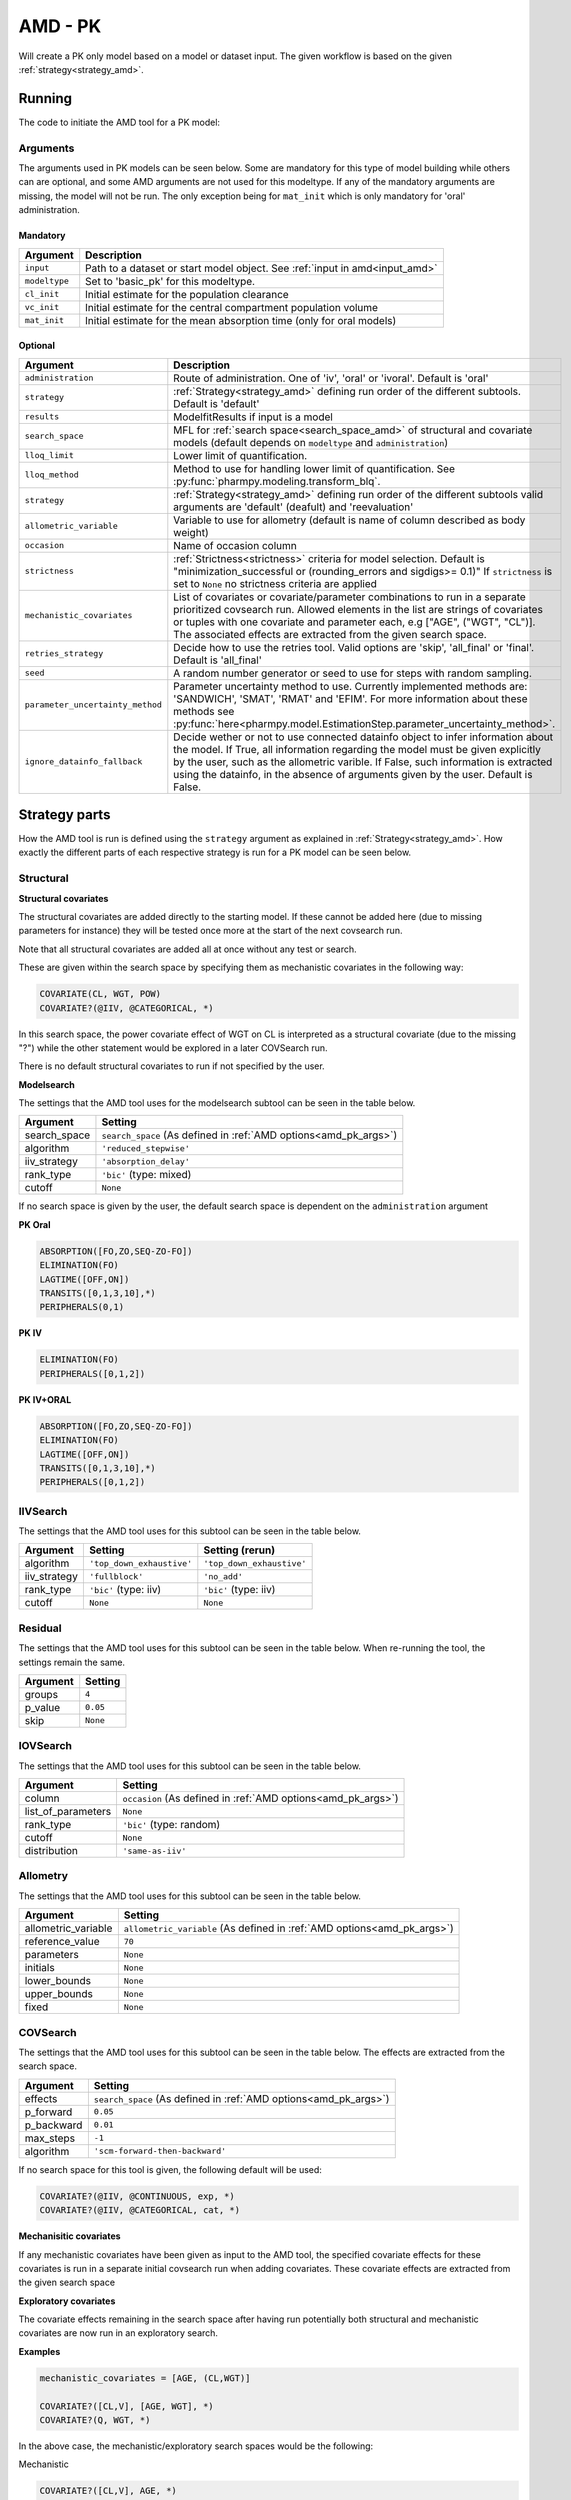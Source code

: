 .. _amd_pk:

========
AMD - PK
========

Will create a PK only model based on a model or dataset input. The given workflow is based on the given :ref:`strategy<strategy_amd>`.

~~~~~~~
Running
~~~~~~~

The code to initiate the AMD tool for a PK model:

.. pharmpy-code::

    from pharmpy.tools import run_amd

    dataset_path = 'path/to/dataset'
    strategy = 'default'
    res = run_amd(input=dataset_path,
                  modeltype='basic_pk',
                  administration='oral',
                  strategy=strategy,
                  search_space='ABSORPTION(FO);ELIMINATION(ZO)',
                  allometric_variable='WGT',
                  occasion='VISI')

Arguments
~~~~~~~~~

.. _amd_pk_args:

The arguments used in PK models can be seen below. Some are mandatory for this type of model building while others can are optional, and some AMD arguments are
not used for this modeltype. If any of the mandatory arguments are missing, the model will not be run. The only exception being for ``mat_init`` which is only
mandatory for 'oral' administration.

Mandatory
---------

+---------------------------------------------------+-----------------------------------------------------------------------------------------------------------------+
| Argument                                          | Description                                                                                                     |
+===================================================+=================================================================================================================+
| ``input``                                         | Path to a dataset or start model object. See :ref:`input in amd<input_amd>`                                     |
+---------------------------------------------------+-----------------------------------------------------------------------------------------------------------------+
| ``modeltype``                                     | Set to 'basic_pk' for this modeltype.                                                                           |
+---------------------------------------------------+-----------------------------------------------------------------------------------------------------------------+
| ``cl_init``                                       | Initial estimate for the population clearance                                                                   |
+---------------------------------------------------+-----------------------------------------------------------------------------------------------------------------+
| ``vc_init``                                       | Initial estimate for the central compartment population volume                                                  |
+---------------------------------------------------+-----------------------------------------------------------------------------------------------------------------+
| ``mat_init``                                      | Initial estimate for the mean absorption time (only for oral models)                                            |
+---------------------------------------------------+-----------------------------------------------------------------------------------------------------------------+

Optional
--------

+---------------------------------------------------+-----------------------------------------------------------------------------------------------------------------+
| Argument                                          | Description                                                                                                     |
+===================================================+=================================================================================================================+
| ``administration``                                | Route of administration. One of 'iv', 'oral' or 'ivoral'. Default is 'oral'                                     |
+---------------------------------------------------+-----------------------------------------------------------------------------------------------------------------+
| ``strategy``                                      | :ref:`Strategy<strategy_amd>` defining run order of the different subtools. Default is 'default'                |
+---------------------------------------------------+-----------------------------------------------------------------------------------------------------------------+
| ``results``                                       | ModelfitResults if input is a model                                                                             |
+---------------------------------------------------+-----------------------------------------------------------------------------------------------------------------+
| ``search_space``                                  | MFL for :ref:`search space<search_space_amd>` of structural and covariate models                                |
|                                                   | (default depends on ``modeltype`` and ``administration``)                                                       |
+---------------------------------------------------+-----------------------------------------------------------------------------------------------------------------+
| ``lloq_limit``                                    | Lower limit of quantification.                                                                                  |
+---------------------------------------------------+-----------------------------------------------------------------------------------------------------------------+
| ``lloq_method``                                   | Method to use for handling lower limit of quantification. See :py:func:`pharmpy.modeling.transform_blq`.        |
+---------------------------------------------------+-----------------------------------------------------------------------------------------------------------------+
| ``strategy``                                      | :ref:`Strategy<strategy_amd>` defining run order of the different subtools valid arguments are 'default'        |
|                                                   | (deafult) and 'reevaluation'                                                                                    |
+---------------------------------------------------+-----------------------------------------------------------------------------------------------------------------+
| ``allometric_variable``                           | Variable to use for allometry (default is name of column described as body weight)                              |
+---------------------------------------------------+-----------------------------------------------------------------------------------------------------------------+
| ``occasion``                                      | Name of occasion column                                                                                         |
+---------------------------------------------------+-----------------------------------------------------------------------------------------------------------------+
| ``strictness``                                    | :ref:`Strictness<strictness>` criteria for model selection.                                                     |
|                                                   | Default is "minimization_successful or                                                                          |
|                                                   | (rounding_errors and sigdigs>= 0.1)"                                                                            |
|                                                   | If ``strictness`` is set to ``None`` no strictness                                                              |
|                                                   | criteria are applied                                                                                            |
+---------------------------------------------------+-----------------------------------------------------------------------------------------------------------------+
| ``mechanistic_covariates``                        | List of covariates or covariate/parameter combinations to run in a separate prioritized covsearch run. Allowed  |
|                                                   | elements in the list are strings of covariates or tuples with one covariate and parameter each, e.g ["AGE",     |
|                                                   | ("WGT", "CL")]. The associated effects are extracted from the given search space.                               |
+---------------------------------------------------+-----------------------------------------------------------------------------------------------------------------+
| ``retries_strategy``                              | Decide how to use the retries tool. Valid options are 'skip', 'all_final' or 'final'. Default is 'all_final'    |
+---------------------------------------------------+-----------------------------------------------------------------------------------------------------------------+
| ``seed``                                          | A random number generator or seed to use for steps with random sampling.                                        |
+---------------------------------------------------+-----------------------------------------------------------------------------------------------------------------+
| ``parameter_uncertainty_method``                  | Parameter uncertainty method to use. Currently implemented methods are: 'SANDWICH', 'SMAT', 'RMAT' and 'EFIM'.  |
|                                                   | For more information about these methods see                                                                    |
|                                                   | :py:func:`here<pharmpy.model.EstimationStep.parameter_uncertainty_method>`.                                     |
+---------------------------------------------------+-----------------------------------------------------------------------------------------------------------------+
| ``ignore_datainfo_fallback``                      | Decide wether or not to use connected datainfo object to infer information about the model. If True, all        |
|                                                   | information regarding the model must be given explicitly by the user, such as the allometric varible. If False, |
|                                                   | such information is extracted using the datainfo, in the absence of arguments given by the user. Default        |
|                                                   | is False.                                                                                                       |
+---------------------------------------------------+-----------------------------------------------------------------------------------------------------------------+


~~~~~~~~~~~~~~
Strategy parts
~~~~~~~~~~~~~~

How the AMD tool is run is defined using the ``strategy`` argument as explained in :ref:`Strategy<strategy_amd>`. How exactly the different parts of each respective
strategy is run for a PK model can be seen below.

Structural
~~~~~~~~~~

.. graphviz::

    digraph BST {
            node [fontname="Arial",shape="rect"];
            rankdir="LR";
            base [label="Input", shape="oval"]
            s0 [label="structural covariates"]
            s1 [label="modelsearch"]

            base -> s0
            s0 -> s1
        }


**Structural covariates**

The structural covariates are added directly to the starting model. If these cannot be added here (due to missing 
parameters for instance) they will be tested once more at the start of the next covsearch run.

Note that all structural covariates are added all at once without any test or search.

These are given within the search space by specifying them as mechanistic covariates in the following way:

.. code-block::

    COVARIATE(CL, WGT, POW)
    COVARIATE?(@IIV, @CATEGORICAL, *)

In this search space, the power covariate effect of WGT on CL is interpreted as a structural covariate (due to the missing "?")
while the other statement would be explored in a later COVSearch run.

There is no default structural covariates to run if not specified by the user.

**Modelsearch**

The settings that the AMD tool uses for the modelsearch subtool can be seen in the table below.

+---------------+----------------------------------------------------------------------------------------------------+
| Argument      | Setting                                                                                            |
+===============+====================================================================================================+
| search_space  | ``search_space`` (As defined in :ref:`AMD options<amd_pk_args>`)                                   |
+---------------+----------------------------------------------------------------------------------------------------+
| algorithm     | ``'reduced_stepwise'``                                                                             |
+---------------+----------------------------------------------------------------------------------------------------+
| iiv_strategy  | ``'absorption_delay'``                                                                             |
+---------------+----------------------------------------------------------------------------------------------------+
| rank_type     | ``'bic'`` (type: mixed)                                                                            |
+---------------+----------------------------------------------------------------------------------------------------+
| cutoff        | ``None``                                                                                           |
+---------------+----------------------------------------------------------------------------------------------------+

If no search space is given by the user, the default search space is dependent on the ``administration`` argument

**PK Oral**

.. code-block::

    ABSORPTION([FO,ZO,SEQ-ZO-FO])
    ELIMINATION(FO)
    LAGTIME([OFF,ON])
    TRANSITS([0,1,3,10],*)
    PERIPHERALS(0,1)

**PK IV**

.. code-block::

    ELIMINATION(FO)
    PERIPHERALS([0,1,2])
    
**PK IV+ORAL**

.. code-block::

    ABSORPTION([FO,ZO,SEQ-ZO-FO])
    ELIMINATION(FO)
    LAGTIME([OFF,ON])
    TRANSITS([0,1,3,10],*)
    PERIPHERALS([0,1,2])

IIVSearch
~~~~~~~~~

The settings that the AMD tool uses for this subtool can be seen in the table below.

+---------------+---------------------------+------------------------------------------------------------------------+
| Argument      | Setting                   |   Setting (rerun)                                                      |
+===============+===========================+========================================================================+
| algorithm     | ``'top_down_exhaustive'`` |  ``'top_down_exhaustive'``                                             |
+---------------+---------------------------+------------------------------------------------------------------------+
| iiv_strategy  | ``'fullblock'``           |  ``'no_add'``                                                          |
+---------------+---------------------------+------------------------------------------------------------------------+
| rank_type     | ``'bic'`` (type: iiv)     |  ``'bic'`` (type: iiv)                                                 |
+---------------+---------------------------+------------------------------------------------------------------------+
| cutoff        | ``None``                  |  ``None``                                                              |
+---------------+---------------------------+------------------------------------------------------------------------+

Residual
~~~~~~~~

The settings that the AMD tool uses for this subtool can be seen in the table below. When re-running the tool, the
settings remain the same.

+---------------+----------------------------------------------------------------------------------------------------+
| Argument      | Setting                                                                                            |
+===============+====================================================================================================+
| groups        | ``4``                                                                                              |
+---------------+----------------------------------------------------------------------------------------------------+
| p_value       | ``0.05``                                                                                           |
+---------------+----------------------------------------------------------------------------------------------------+
| skip          | ``None``                                                                                           |
+---------------+----------------------------------------------------------------------------------------------------+

IOVSearch
~~~~~~~~~

The settings that the AMD tool uses for this subtool can be seen in the table below. 

+---------------------+----------------------------------------------------------------------------------------------+
| Argument            | Setting                                                                                      |
+=====================+==============================================================================================+
| column              | ``occasion`` (As defined in :ref:`AMD options<amd_pk_args>`)                                 |
+---------------------+----------------------------------------------------------------------------------------------+
| list_of_parameters  | ``None``                                                                                     |
+---------------------+----------------------------------------------------------------------------------------------+
| rank_type           | ``'bic'`` (type: random)                                                                     |
+---------------------+----------------------------------------------------------------------------------------------+
| cutoff              | ``None``                                                                                     |
+---------------------+----------------------------------------------------------------------------------------------+
| distribution        | ``'same-as-iiv'``                                                                            |
+---------------------+----------------------------------------------------------------------------------------------+

Allometry
~~~~~~~~~

The settings that the AMD tool uses for this subtool can be seen in the table below.

+----------------------+---------------------------------------------------------------------------------------------+
| Argument             | Setting                                                                                     |
+======================+=============================================================================================+
| allometric_variable  | ``allometric_variable`` (As defined in :ref:`AMD options<amd_pk_args>`)                     |
+----------------------+---------------------------------------------------------------------------------------------+
| reference_value      | ``70``                                                                                      |
+----------------------+---------------------------------------------------------------------------------------------+
| parameters           | ``None``                                                                                    |
+----------------------+---------------------------------------------------------------------------------------------+
| initials             | ``None``                                                                                    |
+----------------------+---------------------------------------------------------------------------------------------+
| lower_bounds         | ``None``                                                                                    |
+----------------------+---------------------------------------------------------------------------------------------+
| upper_bounds         | ``None``                                                                                    |
+----------------------+---------------------------------------------------------------------------------------------+
| fixed                | ``None``                                                                                    |
+----------------------+---------------------------------------------------------------------------------------------+

COVSearch
~~~~~~~~~

The settings that the AMD tool uses for this subtool can be seen in the table below. The effects are extracted from the
search space.

+---------------+----------------------------------------------------------------------------------------------------+
| Argument      | Setting                                                                                            |
+===============+====================================================================================================+
| effects       | ``search_space`` (As defined in :ref:`AMD options<amd_pk_args>`)                                   |
+---------------+----------------------------------------------------------------------------------------------------+
| p_forward     | ``0.05``                                                                                           |
+---------------+----------------------------------------------------------------------------------------------------+
| p_backward    | ``0.01``                                                                                           |
+---------------+----------------------------------------------------------------------------------------------------+
| max_steps     | ``-1``                                                                                             |
+---------------+----------------------------------------------------------------------------------------------------+
| algorithm     | ``'scm-forward-then-backward'``                                                                    |
+---------------+----------------------------------------------------------------------------------------------------+

If no search space for this tool is given, the following default will be used:

.. code-block::

    COVARIATE?(@IIV, @CONTINUOUS, exp, *)
    COVARIATE?(@IIV, @CATEGORICAL, cat, *)



.. graphviz::

    digraph BST {
            node [fontname="Arial",shape="rect"];
            rankdir="LR";
            base [label="Input", shape="oval"]
            s0 [label="mechanistic covariates"]
            s1 [label="exploratory covariates"]

            base -> s0
            s0 -> s1
        }



**Mechanisitic covariates**

If any mechanistic covariates have been given as input to the AMD tool, the specified covariate effects for these
covariates is run in a separate initial covsearch run when adding covariates. These covariate effects are extracted
from the given search space

**Exploratory covariates**

The covariate effects remaining in the search space after having run potentially both structural and mechanistic covariates
are now run in an exploratory search.

**Examples**

.. code-block::

    mechanistic_covariates = [AGE, (CL,WGT)]

    COVARIATE?([CL,V], [AGE, WGT], *)
    COVARIATE?(Q, WGT, *)

In the above case, the mechanistic/exploratory search spaces would be the following:

Mechanistic

.. code-block::

    COVARIATE?([CL,V], AGE, *)
    COVARIATE?(CL, WGT, *)

Exploratory

.. code-block::

    COVARIATE?([V,Q], WGT, *)

~~~~~~~~
Examples
~~~~~~~~

Minimum
~~~~~~~

A minimum example for running AMD with modeltype PK:

.. pharmpy-code::

    from pharmpy.tools import run_amd

    dataset_path = 'path/to/dataset'

    res = run_amd(
                dataset_path,
                modeltype="basic_pk",
                administration="iv",
                cl_init=2.0,
                vc_init=5.0
                )

Model input and search space
~~~~~~~~~~~~~~~~~~~~~~~~~~~~

Specifying input model and search space:

.. pharmpy-code::

    from pharmpy.tools import run_amd

    start_model = read_model('path/to/model')

    res = run_amd(
                input=start_model,
                modeltype='basic_pk',
                administration='iv'
                search_space='ABSORPTION(FO);ELIMINATION(ZO);COVARIATE(CL, WGT, POW)',
                cl_init=2.0,
                vc_init=5.0,
                )
